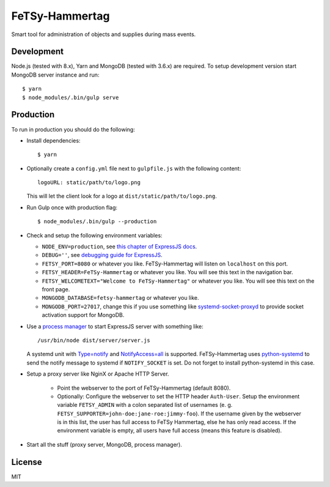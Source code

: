=================
 FeTSy-Hammertag
=================

.. image:: https://david-dm.org/normanjaeckel/FeTSy-Hammertag/status.svg
   :target: https://david-dm.org/normanjaeckel/FeTSy-Hammertag

.. image:: https://travis-ci.org/normanjaeckel/FeTSy-Hammertag.svg?branch=master
    :target: https://travis-ci.org/normanjaeckel/FeTSy-Hammertag

.. image:: https://img.shields.io/badge/license-MIT-blue.svg
   :target: http://opensource.org/licenses/MIT

Smart tool for administration of objects and supplies during mass events.


Development
===========

Node.js (tested with 8.x), Yarn and MongoDB (tested with 3.6.x) are required.
To setup development version start MongoDB server instance and run::

    $ yarn
    $ node_modules/.bin/gulp serve


Production
==========

To run in production you should do the following:

- Install dependencies::

    $ yarn

- Optionally create a ``config.yml`` file next to ``gulpfile.js`` with the
  following content::

    logoURL: static/path/to/logo.png

  This will let the client look for a logo at ``dist/static/path/to/logo.png``.

- Run Gulp once with production flag::

    $ node_modules/.bin/gulp --production

- Check and setup the following environment variables:

  - ``NODE_ENV=production``, see `this chapter of ExpressJS docs
    <http://expressjs.com/en/advanced/best-practice-performance.html#in-environment>`_.

  - ``DEBUG=''``, see `debugging guide for ExpressJS
    <http://expressjs.com/en/guide/debugging.html>`_.

  - ``FETSY_PORT=8080`` or whatever you like. FeTSy-Hammertag will listen on
    ``localhost`` on this port.

  - ``FETSY_HEADER=FeTSy-Hammertag`` or whatever you like. You will see this
    text in the navigation bar.

  - ``FETSY_WELCOMETEXT="Welcome to FeTSy-Hammertag"`` or whatever you like.
    You will see this text on the front page.

  - ``MONGODB_DATABASE=fetsy-hammertag`` or whatever you like.

  - ``MONGODB_PORT=27017``, change this if you use something like
    `systemd-socket-proxyd
    <https://www.freedesktop.org/software/systemd/man/systemd-socket-proxyd.html>`_
    to provide socket activation support for MongoDB.

- Use a `process manager <http://expressjs.com/en/advanced/pm.html>`_ to
  start ExpressJS server with something like::

    /usr/bin/node dist/server/server.js

  A systemd unit with `Type=notify
  <https://www.freedesktop.org/software/systemd/man/systemd.service.html#Type
  =>`_ and `NotifyAccess=all
  <https://www.freedesktop.org/software/systemd/man/systemd.service.html#Noti
  fyAccess=>`_ is supported. FeTSy-Hammertag uses `python-systemd
  <https://github.com/systemd/python-systemd>`_ to send the notify message
  to systemd if ``NOTIFY_SOCKET`` is set. Do not forget to install
  python-systemd in this case.

- Setup a proxy server like NginX or Apache HTTP Server.

    - Point the webserver to the port of FeTSy-Hammertag (default 8080).

    - Optionally: Configure the webserver to set the HTTP header ``Auth-User``.
      Setup the environment variable ``FETSY_ADMIN`` with a colon separated
      list of usernames (e. g. ``FETSY_SUPPORTER=john-doe:jane-roe:jimmy-foo``).
      If the username given by the webserver is in this list, the user has full
      access to FeTSy Hammertag, else he has only read access. If the
      environment variable is empty, all users have full access (means this
      feature is disabled).

- Start all the stuff (proxy server, MongoDB, process manager).


License
=======

MIT
